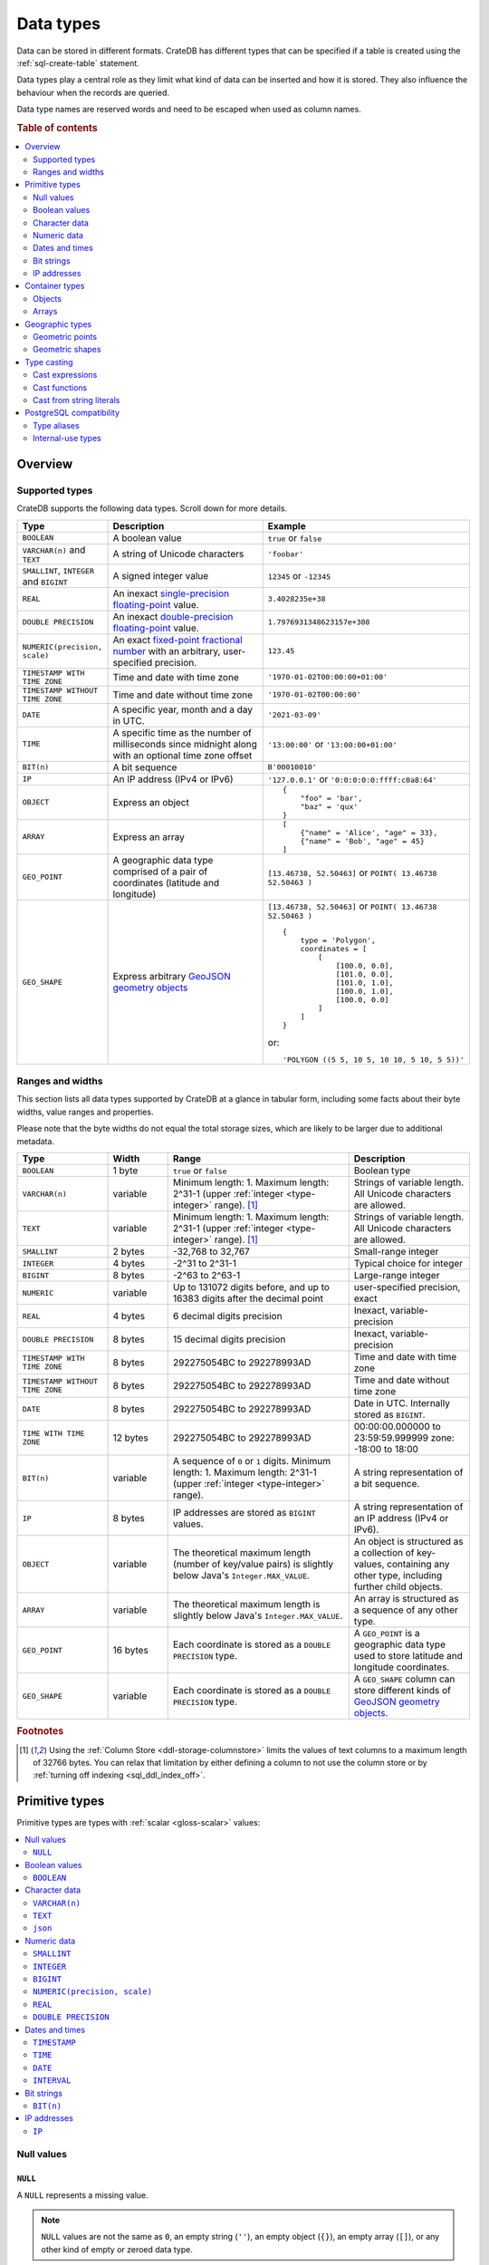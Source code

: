 .. highlight:: psql

.. _data-types:

==========
Data types
==========

Data can be stored in different formats. CrateDB has different types that can
be specified if a table is created using the :ref:`sql-create-table` statement.

Data types play a central role as they limit what kind of data can be inserted
and how it is stored. They also influence the behaviour when the records are
queried.

Data type names are reserved words and need to be escaped when used as column
names.

.. rubric:: Table of contents

.. contents::
   :local:
   :depth: 2


.. _data-types-overview:

Overview
========

.. _data-types-examples:

Supported types
---------------

CrateDB supports the following data types. Scroll down for more details.

.. list-table::
    :header-rows: 1
    :widths: 10 20 20
    :align: left

    * - Type
      - Description
      - Example
    * - ``BOOLEAN``
      - A boolean value
      - ``true`` or ``false``
    * - ``VARCHAR(n)`` and ``TEXT``
      - A string of Unicode characters
      - ``'foobar'``
    * - ``SMALLINT``, ``INTEGER`` and ``BIGINT``
      - A signed integer value
      - ``12345`` or ``-12345``
    * - ``REAL``
      - An inexact `single-precision floating-point`_ value.
      - ``3.4028235e+38``
    * - ``DOUBLE PRECISION``
      - An inexact `double-precision floating-point`_ value.
      - ``1.7976931348623157e+308``
    * - ``NUMERIC(precision, scale)``
      - An exact `fixed-point fractional number`_ with an arbitrary, user-specified precision.
      - ``123.45``
    * - ``TIMESTAMP WITH TIME ZONE``
      - Time and date with time zone
      - ``'1970-01-02T00:00:00+01:00'``
    * - ``TIMESTAMP WITHOUT TIME ZONE``
      - Time and date without time zone
      - ``'1970-01-02T00:00:00'``
    * - ``DATE``
      - A specific year, month and a day in UTC.
      - ``'2021-03-09'``
    * - ``TIME``
      - A specific time as the number of milliseconds since midnight
        along with an optional time zone offset
      - ``'13:00:00'`` or ``'13:00:00+01:00'``
    * - ``BIT(n)``
      - A bit sequence
      - ``B'00010010'``
    * - ``IP``
      - An IP address (IPv4 or IPv6)
      - ``'127.0.0.1'`` or ``'0:0:0:0:0:ffff:c0a8:64'``
    * - ``OBJECT``
      - Express an object
      - ::

            {
                "foo" = 'bar',
                "baz" = 'qux'
            }
    * - ``ARRAY``
      - Express an array
      - ::

            [
                {"name" = 'Alice', "age" = 33},
                {"name" = 'Bob', "age" = 45}
            ]
    * - ``GEO_POINT``
      - A geographic data type comprised of a pair of coordinates (latitude and longitude)
      - ``[13.46738, 52.50463]``  or ``POINT( 13.46738 52.50463 )``
    * - ``GEO_SHAPE``
      - Express arbitrary `GeoJSON geometry objects`_
      - ``[13.46738, 52.50463]``  or ``POINT( 13.46738 52.50463 )``
        ::

            {
                type = 'Polygon',
                coordinates = [
                    [
                        [100.0, 0.0],
                        [101.0, 0.0],
                        [101.0, 1.0],
                        [100.0, 1.0],
                        [100.0, 0.0]
                    ]
                ]
            }

        or::

            'POLYGON ((5 5, 10 5, 10 10, 5 10, 5 5))'


.. _data-types-ranges-widths:

Ranges and widths
-----------------

This section lists all data types supported by CrateDB at a glance in tabular
form, including some facts about their byte widths, value ranges and
properties.

Please note that the byte widths do not equal the total storage sizes, which
are likely to be larger due to additional metadata.

.. list-table::
    :header-rows: 1
    :widths: 15 10 30 20
    :align: left

    * - Type
      - Width
      - Range
      - Description
    * - ``BOOLEAN``
      - 1 byte
      - ``true`` or ``false``
      - Boolean type
    * - ``VARCHAR(n)``
      - variable
      - Minimum length: 1. Maximum length: 2^31-1 (upper :ref:`integer <type-integer>` range). [#f1]_
      - Strings of variable length. All Unicode characters are allowed.
    * - ``TEXT``
      - variable
      - Minimum length: 1. Maximum length: 2^31-1 (upper :ref:`integer <type-integer>` range). [#f1]_
      - Strings of variable length. All Unicode characters are allowed.
    * - ``SMALLINT``
      - 2 bytes
      - -32,768 to 32,767
      - Small-range integer
    * - ``INTEGER``
      - 4 bytes
      - -2^31 to 2^31-1
      - Typical choice for integer
    * - ``BIGINT``
      - 8 bytes
      - -2^63 to 2^63-1
      - Large-range integer
    * - ``NUMERIC``
      - variable
      - Up to 131072 digits before, and
        up to 16383 digits after the decimal point
      - user-specified precision, exact
    * - ``REAL``
      - 4 bytes
      - 6 decimal digits precision
      - Inexact, variable-precision
    * - ``DOUBLE PRECISION``
      - 8 bytes
      - 15 decimal digits precision
      - Inexact, variable-precision
    * - ``TIMESTAMP WITH TIME ZONE``
      - 8 bytes
      - 292275054BC to 292278993AD
      - Time and date with time zone
    * - ``TIMESTAMP WITHOUT TIME ZONE``
      - 8 bytes
      - 292275054BC to 292278993AD
      - Time and date without time zone
    * - ``DATE``
      - 8 bytes
      - 292275054BC to 292278993AD
      - Date in UTC. Internally stored as ``BIGINT``.
    * - ``TIME WITH TIME ZONE``
      - 12 bytes
      - 292275054BC to 292278993AD
      - 00:00:00.000000 to 23:59:59.999999
        zone: -18:00 to 18:00
    * - ``BIT(n)``
      - variable
      - A sequence of ``0`` or ``1`` digits.
        Minimum length: 1. Maximum length: 2^31-1 (upper :ref:`integer <type-integer>` range).
      - A string representation of a bit sequence.
    * - ``IP``
      - 8 bytes
      - IP addresses are stored as ``BIGINT`` values.
      - A string representation of an IP address (IPv4 or IPv6).
    * - ``OBJECT``
      - variable
      - The theoretical maximum length (number of key/value pairs) is slightly below Java's ``Integer.MAX_VALUE``.
      - An object is structured as a collection of key-values, containing any other type,
        including further child objects.
    * - ``ARRAY``
      - variable
      - The theoretical maximum length is slightly below Java's ``Integer.MAX_VALUE``.
      - An array is structured as a sequence of any other type.
    * - ``GEO_POINT``
      - 16 bytes
      - Each coordinate is stored as a ``DOUBLE PRECISION`` type.
      - A ``GEO_POINT`` is a geographic data type used to store latitude and longitude coordinates.
    * - ``GEO_SHAPE``
      - variable
      - Each coordinate is stored as a ``DOUBLE PRECISION`` type.
      - A ``GEO_SHAPE`` column can store different kinds of `GeoJSON geometry objects`_.


.. rubric:: Footnotes

.. [#f1] Using the :ref:`Column Store <ddl-storage-columnstore>` limits the values of text
         columns to a maximum length of 32766 bytes. You can relax that limitation by either
         defining a column to not use the column store or by :ref:`turning off indexing
         <sql_ddl_index_off>`.

.. _data-types-primitive:

Primitive types
===============

Primitive types are types with :ref:`scalar <gloss-scalar>` values:

.. contents::
   :local:
   :depth: 2


.. _data-types-nulls:

Null values
-----------


.. _type-null:

``NULL``
''''''''

A ``NULL`` represents a missing value.

.. NOTE::

    ``NULL`` values are not the same as ``0``, an empty string (``''``), an
    empty object (``{}``), an empty array (``[]``), or any other kind of empty
    or zeroed data type.


You can use ``NULL`` values when inserting records to indicate the absence of a
data point when the value for a specific column is not known.

Similarly, CrateDB will produce ``NULL`` values when, for example, data is
missing from an :ref:`outer left-join <join-types-outer>` operation. This
happens when a row from one relation has no corresponding row in the joined
relation.

If you insert a record without specifying the value for a particular column,
CrateDB will insert a ``NULL`` value for that column.

For example::

    cr> CREATE TABLE users (
    ...     first_name TEXT,
    ...     surname TEXT
    ... );
    CREATE OK, 1 row affected (... sec)

Insert a record without specifying ``surname``::

    cr> INSERT INTO users (
    ...     first_name
    ... ) VALUES (
    ...     'Alice'
    ... );
    INSERT OK, 1 row affected (... sec)

.. HIDE:

    cr> REFRESH TABLE users;
    REFRESH OK, 1 row affected (... sec)

The resulting row will have a ``NULL`` value for ``surname``::

    cr> SELECT
    ...     first_name,
    ...     surname
    ... FROM users
    ... WHERE first_name = 'Alice';
    +------------+---------+
    | first_name | surname |
    +------------+---------+
    | Alice      | NULL    |
    +------------+---------+
    SELECT 1 row in set (... sec)

.. HIDE:

    cr> DROP TABLE users;
    DROP OK, 1 row affected (... sec)

You can prevent ``NULL`` values being inserted altogether with a :ref:`NOT NULL
constraint <not_null_constraint>`, like so::

    cr> CREATE TABLE users_with_surnames (
    ...     first_name TEXT,
    ...     surname TEXT NOT NULL
    ... );
    CREATE OK, 1 row affected (... sec)

Now, when you try to insert a user without a surname, it will produce an
error::

    cr> INSERT INTO users_with_surnames (
    ...     first_name
    ... ) VALUES (
    ...     'Alice'
    ... );
    SQLParseException["surname" must not be null]

.. HIDE:

    cr> DROP TABLE users_with_surnames;
    DROP OK, 1 row affected (... sec)


.. _data-types-boolean-values:

Boolean values
--------------

.. _type-boolean:

``BOOLEAN``
'''''''''''

A basic boolean type accepting ``true`` and ``false`` as values.

Example::

    cr> CREATE TABLE my_table (
    ...     first_column BOOLEAN
    ... );
    CREATE OK, 1 row affected (... sec)

::

    cr> INSERT INTO my_table (
    ...     first_column
    ... ) VALUES (
    ...     true
    ... );
    INSERT OK, 1 row affected (... sec)

.. HIDE:

    cr> REFRESH TABLE my_table;
    REFRESH OK, 1 row affected (... sec)

::

    cr> SELECT * FROM my_table;
    +--------------+
    | first_column |
    +--------------+
    | TRUE         |
    +--------------+
    SELECT 1 row in set (... sec)

.. HIDE:

    cr> DROP TABLE my_table;
    DROP OK, 1 row affected (... sec)


.. _data-types-character-data:

Character data
--------------

Character types are general purpose strings of character data.

CrateDB supports the following character types:

.. contents::
   :local:
   :depth: 1

.. NOTE::

    Only character data types without specified length can be :ref:`analyzed
    for full text search <sql_ddl_index_fulltext>`.

    By default, the :ref:`plain <plain-analyzer>` analyzer is used.


.. _type-varchar:
.. _data-type-varchar:

``VARCHAR(n)``
''''''''''''''

The ``VARCHAR(n)`` (or ``CHARACTER VARYING(n)``) type represents variable
length strings. All Unicode characters are allowed.

The optional length specification ``n`` is a positive :ref:`integer
<type-numeric>` that defines the maximum length, in characters, of the
values that have to be stored or cast. The minimum length is ``1``. The maximum
length is defined by the upper :ref:`integer <type-integer>` range.

An attempt to store a string literal that exceeds the specified length
of the character data type results in an error.

::

    cr> CREATE TABLE users (
    ...     id VARCHAR,
    ...     name VARCHAR(3)
    ... );
    CREATE OK, 1 row affected (... sec)

::

    cr> INSERT INTO users (
    ...     id,
    ...     name
    ... ) VALUES (
    ...     '1',
    ...     'Alice Smith'
    ... );
    SQLParseException['Alice Smith' is too long for the text type of length: 3]

If the excess characters are all spaces, the string literal will be truncated
to the specified length.

::

    cr> INSERT INTO users (
    ...     id,
    ...     name
    ... ) VALUES (
    ...     '1',
    ...     'Bob     '
    ... );
    INSERT OK, 1 row affected (... sec)

.. HIDE:

    cr> REFRESH TABLE users;
    REFRESH OK, 1 row affected (... sec)

::

    cr> SELECT
    ...    id,
    ...    name,
    ...    char_length(name) AS name_length
    ... FROM users;
    +----+------+-------------+
    | id | name | name_length |
    +----+------+-------------+
    | 1  | Bob  |           3 |
    +----+------+-------------+
    SELECT 1 row in set (... sec)

If a value is explicitly cast to ``VARCHAR(n)``, then an over-length value
will be truncated to ``n`` characters without raising an error.

::

    cr> SELECT 'Alice Smith'::VARCHAR(5) AS name;
    +-------+
    | name  |
    +-------+
    | Alice |
    +-------+
    SELECT 1 row in set (... sec)

``CHARACTER VARYING`` and ``VARCHAR`` without the length specifier are
aliases for the :ref:`text <type-text>` data type,
see also :ref:`type aliases <data-types-postgres-aliases>`.

.. HIDE:

    cr> DROP TABLE users;
    DROP OK, 1 row affected (... sec)


.. _type-text:

``TEXT``
''''''''

A text-based basic type containing one or more characters. All Unicode
characters are allowed.

Create table::

    cr> CREATE TABLE users (
    ...     name TEXT
    ... );
    CREATE OK, 1 row affected (... sec)

Insert data::

    cr> INSERT INTO users (
    ...     name
    ... ) VALUES (
    ...     '🌻 Alice 🌻'
    ... );
    INSERT OK, 1 row affected (... sec)

.. HIDE:

    cr> REFRESH TABLE users;
    REFRESH OK, 1 row affected (... sec)

Query data::

    cr> SELECT * FROM users;
    +-------------+
    | name        |
    +-------------+
    | 🌻 Alice 🌻 |
    +-------------+
    SELECT 1 row in set (... sec)

.. HIDE:

    cr> DROP TABLE users;
    DROP OK, 1 row affected (... sec)

.. NOTE::

   The maximum indexed string length is restricted to 32766 bytes when encoded
   with UTF-8 unless the string is analyzed using full text or indexing and the
   usage of the :ref:`ddl-storage-columnstore` is disabled.

   There is no difference in storage costs among all character data types.


.. _data-type-json:

``json``
''''''''

A type representing a JSON string.

This type only exists for compatibility and interoperability with PostgreSQL. It cannot to be
used in data definition statements and it is not possible to use it to store data.
To store JSON data use the existing :ref:`OBJECT <data-types-objects>` type. It is a more powerful
alternative that offers more flexibility but delivers the same benefits.

The primary use of the JSON type is in :ref:`type casting <data-types-casting>` for
interoperability with PostgreSQL clients which may use the ``JSON`` type.
The following type casts are example of supported usage of the ``JSON`` data type:

Casting from ``STRING`` to ``JSON``::

    cr> SELECT '{"x": 10}'::json;
    +-------------+
    | '{"x": 10}' |
    +-------------+
    | {"x": 10}   |
    +-------------+
    SELECT 1 row in set (... sec)

Casting from ``JSON`` to ``OBJECT``::

    cr> SELECT ('{"x": 10}'::json)::object;
    +-----------+
    | {"x"=10}  |
    +-----------+
    | {"x": 10} |
    +-----------+
    SELECT 1 row in set (... sec)


Casting from ``OBJECT`` to ``JSON``::

    cr> SELECT {x=10}::json;
    +------------+
    | '{"x":10}' |
    +------------+
    | {"x":10}   |
    +------------+
    SELECT 1 row in set (... sec)


.. _data-types-numeric:

Numeric data
------------

CrateDB supports the following numeric types:

.. contents::
   :local:
   :depth: 1


.. _data-types-floating-point:

.. NOTE::

    The :ref:`REAL <type-real>` and :ref:`DOUBLE PRECISION
    <type-double-precision>` data types are inexact, variable-precision
    floating-point types, meaning that these types are stored as an
    approximation.

    Accordingly, storage, calculation, and retrieval of the value will not
    always result in an exact representation of the actual floating-point
    value. For instance, the result of applying :ref:`SUM <aggregation-sum>`
    or :ref:`AVG <aggregation-avg>` aggregate functions may slightly vary
    between query executions or comparing floating-point values for equality
    might not always match.

    CrateDB conforms to the `IEEE 754`_ standard concerning special values for
    floating-point data types, meaning that ``NaN``, ``Infinity``,
    ``-Infinity`` (negative infinity), and ``-0`` (signed zero) are all
    supported::

        cr> SELECT
        ...     0.0 / 0.0 AS a,
        ...     1.0 / 0.0 AS B,
        ...     1.0 / -0.0 AS c;
        +-----+----------+-----------+
        | a   | b        | c         |
        +-----+----------+-----------+
        | NaN | Infinity | -Infinity |
        +-----+----------+-----------+
        SELECT 1 row in set (... sec)

    These special numeric values can also be inserted into a column of type
    ``REAL`` or ``DOUBLE PRECISION`` using a :ref:`TEXT <type-text>` literal.

    For instance::

        cr> CREATE TABLE my_table (
        ...     column_1 INTEGER,
        ...     column_2 BIGINT,
        ...     column_3 SMALLINT,
        ...     column_4 DOUBLE PRECISION,
        ...     column_5 REAL,
        ...     column_6 CHAR
        ... );
        CREATE OK, 1 row affected (... sec)

    ::

        cr> INSERT INTO my_table (
        ...     column_4,
        ...     column_5
        ... ) VALUES (
        ...     'NaN',
        ...     'Infinity'
        ... );
        INSERT OK, 1 row affected (... sec)

    .. HIDE:

        cr> REFRESH TABLE my_table;
        REFRESH OK, 1 row affected (... sec)

    ::

        cr> SELECT
        ...     column_4,
        ...     column_5
        ... FROM my_table;
        +----------+----------+
        | column_4 | column_5 |
        +----------+----------+
        | NaN      | Infinity |
        +----------+----------+
        SELECT 1 row in set (... sec)

    .. HIDE:

        cr> DROP TABLE my_table;
        DROP OK, 1 row affected (... sec)


.. _type-smallint:

``SMALLINT``
''''''''''''

A small integer.

Limited to two bytes, with a range from -32,768 to 32,767.

Example::

    cr> CREATE TABLE my_table (
    ...     number SMALLINT
    ... );
    CREATE OK, 1 row affected (... sec)

::

    cr> INSERT INTO my_table (
    ...     number
    ... ) VALUES (
    ...     32767
    ... );
    INSERT OK, 1 row affected (... sec)

.. HIDE:

    cr> REFRESH TABLE my_table;
    REFRESH OK, 1 row affected (... sec)

::

    cr> SELECT number FROM my_table;
    +--------+
    | number |
    +--------+
    | 32767  |
    +--------+
    SELECT 1 row in set (... sec)

.. HIDE:

    cr> DROP TABLE my_table;
    DROP OK, 1 row affected (... sec)


.. _type-integer:

``INTEGER``
'''''''''''

An integer.

Limited to four bytes, with a range from -2^31 to 2^31-1.

Example::

    cr> CREATE TABLE my_table (
    ...     number INTEGER
    ... );
    CREATE OK, 1 row affected (... sec)

::

    cr> INSERT INTO my_table (
    ...     number
    ... ) VALUES (
    ...     2147483647
    ... );
    INSERT OK, 1 row affected (... sec)

.. HIDE:

    cr> REFRESH TABLE my_table;
    REFRESH OK, 1 row affected (... sec)

::

    cr> SELECT number FROM my_table;
    +------------+
    | number     |
    +------------+
    | 2147483647 |
    +------------+
    SELECT 1 row in set (... sec)

.. HIDE:

    cr> DROP TABLE my_table;
    DROP OK, 1 row affected (... sec)


.. _type-bigint:

``BIGINT``
''''''''''

A large integer.

Limited to eight bytes, with a range from -2^63 to 2^63-1.

Example:

::

    cr> CREATE TABLE my_table (
    ...     number BIGINT
    ... );
    CREATE OK, 1 row affected (... sec)

::

    cr> INSERT INTO my_table (
    ...     number
    ... ) VALUES (
    ...     9223372036854775807
    ... );
    INSERT OK, 1 row affected (... sec)

.. HIDE:

    cr> REFRESH TABLE my_table;
    REFRESH OK, 1 row affected (... sec)

::

    cr> SELECT number FROM my_table;
    +---------------------+
    | number              |
    +---------------------+
    | 9223372036854775807 |
    +---------------------+
    SELECT 1 row in set (... sec)

.. HIDE:

    cr> DROP TABLE my_table;
    DROP OK, 1 row affected (... sec)


.. _type-numeric:

``NUMERIC(precision, scale)``
'''''''''''''''''''''''''''''

An exact `fixed-point fractional number`_ with an arbitrary, user-specified
precision.

Variable size, with up to 131072 digits before the decimal point and up to
16383 digits after the decimal point.

For example, using a :ref:`cast from a string literal
<data-types-casting-str>`::

    cr> SELECT NUMERIC(5, 2) '123.45' AS number;
    +--------+
    | number |
    +--------+
    | 123.45 |
    +--------+
    SELECT 1 row in set (... sec)

.. NOTE::

    The ``NUMERIC`` type is only supported as a type literal (i.e., for use in
    SQL :ref:`expressions <gloss-expression>`, like a :ref:`type cast
    <data-types-casting-exp>`, as above).

    You cannot create table columns of type ``NUMERIC``.

This type is usually used when it is important to preserve exact precision
or handle values that exceed the range of the numeric types of the fixed
length. The aggregations and arithmetic operations on numeric values are
much slower compared to operations on the integer or floating-point types.

The ``NUMERIC`` type can be configured with the ``precision`` and
``scale``. The ``precision`` value of a numeric is the total count of
significant digits in the unscaled numeric value. The ``scale`` value of a
numeric is the count of decimal digits in the fractional part, to the right of
the decimal point. For example, the number 123.45 has a precision of ``5`` and
a scale of ``2``. Integers have a scale of zero.

To declare the ``NUMERIC`` type with the precision and scale, use the syntax::

    NUMERIC(precision, scale)

Alternatively, only the precision can be specified, the scale will be zero
or positive integer in this case::

    NUMERIC(precision)

Without configuring the precision and scale the ``NUMERIC`` type value will be
represented by an unscaled value of the unlimited precision::

    NUMERIC

The ``NUMERIC`` type is internally backed by the Java ``BigDecimal`` class. For
more detailed information about its behaviour, see `BigDecimal documentation`_.


.. _type-real:

``REAL``
''''''''

An inexact `single-precision floating-point`_ value.

Limited to four bytes, six decimal digits precision.

Example:

::

    cr> CREATE TABLE my_table (
    ...     number REAL
    ... );
    CREATE OK, 1 row affected (... sec)

::

    cr> INSERT INTO my_table (
    ...     number
    ... ) VALUES (
    ...     3.4028235e+38
    ... );
    INSERT OK, 1 row affected (... sec)

.. TIP::

    ``3.4028235+38`` represents the value 3.4028235 × 10\ :sup:`38`

.. HIDE:

    cr> REFRESH TABLE my_table;
    REFRESH OK, 1 row affected (... sec)

::

    cr> SELECT number FROM my_table;
    +---------------+
    | number        |
    +---------------+
    | 3.4028235e+38 |
    +---------------+
    SELECT 1 row in set (... sec)

.. HIDE:

    cr> DELETE FROM my_table;
    DELETE OK, 1 row affected  (... sec)

    cr> REFRESH TABLE my_table;
    REFRESH OK, 1 row affected  (... sec)

You can insert values which exceed the maximum precision, like so::

    cr> INSERT INTO my_table (
    ...     number
    ... ) VALUES (
    ...     3.4028234664e+38
    ... );
    INSERT OK, 1 row affected (... sec)

.. HIDE:

    cr> REFRESH TABLE my_table;
    REFRESH OK, 1 row affected (... sec)

However, the recorded value will be an approximation of the original (i.e., the
additional precision is lost)::

    cr> SELECT number FROM my_table;
    +---------------+
    | number        |
    +---------------+
    | 3.4028235e+38 |
    +---------------+
    SELECT 1 row in set (... sec)

.. HIDE:

    cr> DROP TABLE my_table;
    DROP OK, 1 row affected (... sec)

.. SEEALSO::

    :ref:`CrateDB floating-point values <data-types-floating-point>`


.. _type-double-precision:

``DOUBLE PRECISION``
''''''''''''''''''''

An inexact number with variable precision supporting `double-precision
floating-point`_ values.

Limited to eight bytes, with 15 decimal digits precision.

Example:

::

    cr> CREATE TABLE my_table (
    ...     number DOUBLE PRECISION
    ... );
    CREATE OK, 1 row affected (... sec)

::

    cr> INSERT INTO my_table (
    ...     number
    ... ) VALUES (
    ...     1.7976931348623157e+308
    ... );
    INSERT OK, 1 row affected (... sec)

.. TIP::

    ``1.7976931348623157e+308`` represents the value 1.7976931348623157 × 10\
    :sup:`308`

.. HIDE:

    cr> REFRESH TABLE my_table;
    REFRESH OK, 1 row affected (... sec)

::

    cr> SELECT number FROM my_table;
    +-------------------------+
    | number                  |
    +-------------------------+
    | 1.7976931348623157e+308 |
    +-------------------------+
    SELECT 1 row in set (... sec)

.. HIDE:

    cr> DELETE FROM my_table;
    DELETE OK, 1 row affected  (... sec)

    cr> REFRESH TABLE my_table;
    REFRESH OK, 1 row affected (... sec)

You can insert values which exceed the maximum precision, like so::

    cr> INSERT INTO my_table (
    ...     number
    ... ) VALUES (
    ...     1.79769313486231572014e+308
    ... );
    INSERT OK, 1 row affected (... sec)

.. HIDE:

    cr> REFRESH TABLE my_table;
    REFRESH OK, 1 row affected (... sec)

However, the recorded value will be an approximation of the original (i.e., the
additional precision is lost)::

    cr> SELECT number FROM my_table;
    +-------------------------+
    | number                  |
    +-------------------------+
    | 1.7976931348623157e+308 |
    +-------------------------+
    SELECT 1 row in set (... sec)

.. HIDE:

    cr> DROP TABLE my_table;
    DROP OK, 1 row affected (... sec)

.. SEEALSO::

    :ref:`CrateDB floating-point values <data-types-floating-point>`


.. _data-types-dates-times:

Dates and times
---------------

CrateDB supports the following types for dates and times:

.. contents::
   :local:
   :depth: 2

With a few exceptions (noted below), the ``+`` and ``-`` :ref:`operators
<gloss-operator>` can be used to create :ref:`arithmetic expressions
<arithmetic>` with temporal operands:

+---------------+----------------+---------------+
| Operand       | Operator       | Operand       |
+===============+================+===============+
| ``TIMESTAMP`` |          ``-`` | ``TIMESTAMP`` |
+---------------+----------------+---------------+
|  ``INTERVAL`` |          ``+`` | ``TIMESTAMP`` |
+---------------+----------------+---------------+
| ``TIMESTAMP`` | ``+`` or ``-`` |  ``INTERVAL`` |
+---------------+----------------+---------------+
|  ``INTERVAL`` | ``+`` or ``-`` |  ``INTERVAL`` |
+---------------+----------------+---------------+

.. NOTE::

    If an object column is :ref:`dynamically created
    <type-object-columns-dynamic>`, the type detection will not recognize date
    and time types, meaning that date and time type columns must always be
    declared beforehand.


.. _type-timestamp:

``TIMESTAMP``
'''''''''''''

A timestamp expresses a specific date and time as the number of milliseconds
since the `Unix epoch`_ (i.e., ``1970-01-01T00:00:00Z``).

Timestamps can be expressed as string literals (e.g.,
``'1970-01-02T00:00:00'``) with the following syntax:

.. code-block:: text

    date-element [time-separator [time-element [offset]]]

    date-element:   yyyy-MM-dd
    time-separator: 'T' | ' '
    time-element:   HH:mm:ss [fraction]
    fraction:       '.' digit+
    offset:         {+ | -} HH [:mm] | 'Z'

.. SEEALSO::

    For more information about date and time formatting, see `Java 15\:
    Patterns for Formatting and Parsing`_.

    Time zone syntax as defined by `ISO 8601 time zone designators`_.

Internally, CrateDB stores timestamps as :ref:`BIGINT <type-bigint>`
values, which are limited to eight bytes.

If you cast a :ref:`BIGINT <type-bigint>` to a ``TIMEZONE``, the integer value
will be interpreted as the number of milliseconds since the Unix epoch.

Using the :ref:`date_format() <scalar-date_format>` function, for readability::

    cr> SELECT
    ...     date_format(0::TIMESTAMP) AS ts_0,
    ...     date_format(1000::TIMESTAMP) AS ts_1;
    +-----------------------------+-----------------------------+
    | ts_0                        | ts_1                        |
    +-----------------------------+-----------------------------+
    | 1970-01-01T00:00:00.000000Z | 1970-01-01T00:00:01.000000Z |
    +-----------------------------+-----------------------------+
    SELECT 1 row in set (... sec)

If you cast a :ref:`REAL <type-real>` or a :ref:`DOUBLE PRECISION
<type-double-precision>` to a ``TIMESTAMP``, the numeric value will be
interpreted as the number of seconds since the Unix epoch, with fractional
values approximated to the nearest millisecond::

    cr> SELECT
    ...     date_format(0::TIMESTAMP) AS ts_0,
    ...     date_format(1.5::TIMESTAMP) AS ts_1;
    +-----------------------------+-----------------------------+
    | ts_0                        | ts_1                        |
    +-----------------------------+-----------------------------+
    | 1970-01-01T00:00:00.000000Z | 1970-01-01T00:00:01.500000Z |
    +-----------------------------+-----------------------------+
    SELECT 1 row in set (... sec)

If you cast a literal to a ``TIMESTAMP``, years outside the range 0000 to 9999
must be prefixed by the plus or minus symbol. See also `Year.parse Javadoc`_::

    cr> SELECT '+292278993-12-31T23:59:59.999Z'::TIMESTAMP as tmstp;
    +---------------------+
    |               tmstp |
    +---------------------+
    | 9223372017129599999 |
    +---------------------+
    SELECT 1 row in set (... sec)

.. CAUTION::

    Due to internal date parsing, the full ``BIGINT`` range is not supported
    for timestamp values. The valid range of dates is from ``292275054BC`` to
    ``292278993AD``.

    When inserting timestamps smaller than ``-999999999999999`` (equal to
    ``-29719-04-05T22:13:20.001Z``) or bigger than ``999999999999999`` (equal
    to ``33658-09-27T01:46:39.999Z``) rounding issues may occur.

A ``TIMESTAMP`` can be further defined as:

.. contents::
   :local:
   :depth: 1


.. _type-timestamp-with-tz:

``WITH TIME ZONE``
..................

If you define a timestamp as ``TIMESTAMP WITH TIME ZONE``, CrateDB will convert
string literals to `Coordinated Universal Time`_ (UTC) using the ``offset``
value (e.g., ``+01:00`` for plus one hour or ``Z`` for UTC).

Example::

    cr> CREATE TABLE my_table (
    ...     ts_tz_1 TIMESTAMP WITH TIME ZONE,
    ...     ts_tz_2 TIMESTAMP WITH TIME ZONE
    ... );
    CREATE OK, 1 row affected (... sec)

::

    cr> INSERT INTO my_table (
    ...     ts_tz_1,
    ...     ts_tz_2
    ... ) VALUES (
    ...     '1970-01-02T00:00:00',
    ...     '1970-01-02T00:00:00+01:00'
    ... );
    INSERT OK, 1 row affected (... sec)

.. HIDE:

    cr> REFRESH TABLE my_table;
    REFRESH OK, 1 row affected (... sec)

::

    cr> SELECT
    ...     ts_tz_1,
    ...     ts_tz_2
    ... FROM my_table;
    +----------+----------+
    |  ts_tz_1 |  ts_tz_2 |
    +----------+----------+
    | 86400000 | 82800000 |
    +----------+----------+
    SELECT 1 row in set (... sec)

You can use :ref:`date_format() <scalar-date_format>` to make the output
easier to read::

    cr> SELECT
    ...     date_format('%Y-%m-%dT%H:%i', ts_tz_1) AS ts_tz_1,
    ...     date_format('%Y-%m-%dT%H:%i', ts_tz_2) AS ts_tz_2
    ... FROM my_table;
    +------------------+------------------+
    | ts_tz_1          | ts_tz_2          |
    +------------------+------------------+
    | 1970-01-02T00:00 | 1970-01-01T23:00 |
    +------------------+------------------+
    SELECT 1 row in set (... sec)

Notice that ``ts_tz_2`` is smaller than ``ts_tz_1`` by one hour. CrateDB used
the ``+01:00`` offset (i.e., *ahead of UTC by one hour*) to convert the second
timestamp into UTC prior to insertion. Contrast this with the behavior of
:ref:`WITHOUT TIME ZONE <type-timestamp-without-tz>`.

.. HIDE:

    cr> DROP TABLE my_table;
    DROP OK, 1 row affected  (... sec)

.. NOTE::

    ``TIMESTAMPTZ`` is an alias for ``TIMESTAMP WITH TIME ZONE``.

.. CAUTION::

    In the absence of an explicit :ref:`WITH TIME ZONE
    <type-timestamp-with-tz>` or :ref:`WITHOUT TIME ZONE
    <type-timestamp-without-tz>`, CrateDB will interpret ``TIMEZONE`` as an
    alias for ``TIMESTAMP WITH TIME ZONE``.

    This behaviour does not comply with standard SQL and is incompatible with
    PostgreSQL. CrateDB 4.0 :ref:`deprecated this alias <v4.0.0-deprecations>`
    and behavior may change in a future version of CrateDB (see `tracking issue
    #11491`_). To avoid issues, we recommend that you always specify ``WITH
    TIME ZONE`` or ``WITHOUT TIME ZONE``.


.. _type-timestamp-without-tz:

``WITHOUT TIME ZONE``
.....................

If you define a timestamp as ``TIMESTAMP WITHOUT TIME ZONE``, CrateDB will
convert string literals to `Coordinated Universal Time`_ (UTC) without using
the ``offset`` value (i.e., any time zone information present is stripped prior
to insertion).

Example::

    cr> CREATE TABLE my_table (
    ...     ts_1 TIMESTAMP WITHOUT TIME ZONE,
    ...     ts_2 TIMESTAMP WITHOUT TIME ZONE
    ... );
    CREATE OK, 1 row affected (... sec)

::

    cr> INSERT INTO my_table (
    ...     ts_1,
    ...     ts_2
    ... ) VALUES (
    ...     '1970-01-02T00:00:00',
    ...     '1970-01-02T00:00:00+01:00'
    ... );
    INSERT OK, 1 row affected (... sec)

.. HIDE:

    cr> REFRESH TABLE my_table;
    REFRESH OK, 1 row affected (... sec)

Using the :ref:`date_format() <scalar-date_format>` function, for readability::

    cr> SELECT
    ...     date_format('%Y-%m-%dT%H:%i', ts_1) AS ts_1,
    ...     date_format('%Y-%m-%dT%H:%i', ts_2) AS ts_2
    ... FROM my_table;
    +------------------+------------------+
    | ts_1             | ts_2             |
    +------------------+------------------+
    | 1970-01-02T00:00 | 1970-01-02T00:00 |
    +------------------+------------------+
    SELECT 1 row in set (... sec)

Notice that ``ts_1`` and ``ts_2`` are identical. CrateDB ignored the ``+01:00``
offset (i.e., *ahead of UTC by one hour*) when processing the second string
literal. Contrast this with the behavior of :ref:`WITH TIME ZONE
<type-timestamp-with-tz>`.

.. HIDE:

    cr> DROP TABLE my_table;
    DROP OK, 1 row affected (... sec)

.. CAUTION::

    In the absence of an explicit :ref:`WITH TIME ZONE
    <type-timestamp-with-tz>` or :ref:`WITHOUT TIME ZONE
    <type-timestamp-without-tz>`, CrateDB will interpret ``TIMEZONE`` as an
    alias for ``TIMESTAMP WITH TIME ZONE``.

    This behaviour does not comply with standard SQL and is incompatible with
    PostgreSQL. CrateDB 4.0 :ref:`deprecated this alias <v4.0.0-deprecations>`
    and behavior may change in a future version of CrateDB (see `tracking issue
    #11491`_). To avoid issues, we recommend that you always specify ``WITH
    TIME ZONE`` or ``WITHOUT TIME ZONE``.


.. _type-timestamp-at-tz:

``AT TIME ZONE``
................

You can use the ``AT TIME ZONE`` clause to modify a timestamp in two different
ways. It converts a timestamp without time zone to a timestamp with time zone
and vice versa.

.. contents::
   :local:
   :depth: 1

.. NOTE::

    The ``AT TIME ZONE`` type is only supported as a type literal (i.e., for
    use in SQL :ref:`expressions <gloss-expression>`, like a :ref:`type cast
    <data-types-casting-exp>`, as below).

    You cannot create table columns of type ``AT TIME ZONE``.


.. _type-timestamp-tz-at-tz-convert:

Convert a timestamp time zone
`````````````````````````````

If you use ``AT TIME ZONE tz`` with a ``TIMESTAMP WITH TIME ZONE``, CrateDB
will convert the timestamp to time zone ``tz`` and cast the return value as a
:ref:`TIMESTAMP WITHOUT TIME ZONE <type-timestamp-without-tz>` (which discards
the time zone information). This process effectively allows you to correct
the offset used to calculate UTC.

Example::

    cr> CREATE TABLE my_table (
    ...     ts_tz TIMESTAMP WITH TIME ZONE
    ... );
    CREATE OK, 1 row affected (... sec)

::

    cr> INSERT INTO my_table (
    ...     ts_tz
    ... ) VALUES (
    ...     '1970-01-02T00:00:00'
    ... );
    INSERT OK, 1 row affected (... sec)

.. HIDE:

    cr> REFRESH TABLE my_table;
    REFRESH OK, 1 row affected (... sec)

Using the :ref:`date_format() <scalar-date_format>` function, for readability::

    cr> SELECT date_format(
    ...     '%Y-%m-%dT%H:%i', ts_tz AT TIME ZONE '+01:00'
    ... ) AS ts
    ... FROM my_table;
    +------------------+
    | ts               |
    +------------------+
    | 1970-01-02T01:00 |
    +------------------+
    SELECT 1 row in set (... sec)

.. TIP::

    The ``AT TIME ZONE`` clause does the same as the :ref:`timezone()
    <scalar-timezone>` function::

        cr> SELECT
        ...     date_format('%Y-%m-%dT%H:%i', ts_tz AT TIME ZONE '+01:00') AS ts_1,
        ...     date_format('%Y-%m-%dT%H:%i', timezone('+01:00', ts_tz)) AS ts_2
        ... FROM my_table;
        +------------------+------------------+
        | ts_1             | ts_2             |
        +------------------+------------------+
        | 1970-01-02T01:00 | 1970-01-02T01:00 |
        +------------------+------------------+
        SELECT 1 row in set (... sec)

.. HIDE:

    cr> DROP TABLE my_table;
    DROP OK, 1 row affected (... sec)


.. _type-timestamp-at-tz-add:

Add a timestamp time zone
`````````````````````````

If you use ``AT TIME ZONE`` with a :ref:`TIMESTAMP WITHOUT TIME ZONE
<type-timestamp-with-tz>`, CrateDB will add the missing time zone information,
recalculate the timestamp in UTC, and cast the return value as a
:ref:`TIMESTAMP WITH TIME ZONE <type-timestamp-without-tz>`.

Example::

    cr> CREATE TABLE my_table (
    ...     ts TIMESTAMP WITHOUT TIME ZONE
    ... );
    CREATE OK, 1 row affected (... sec)

::

    cr> INSERT INTO my_table (
    ...     ts
    ... ) VALUES (
    ...     '1970-01-02T00:00:00'
    ... );
    INSERT OK, 1 row affected (... sec)

.. HIDE:

    cr> REFRESH TABLE my_table;
    REFRESH OK, 1 row affected (... sec)

Using the :ref:`date_format() <scalar-date_format>` function, for readability::

    cr> SELECT date_format(
    ...     '%Y-%m-%dT%H:%i', ts AT TIME ZONE '+01:00'
    ... ) AS ts_tz
    ... FROM my_table;
    +------------------+
    | ts_tz            |
    +------------------+
    | 1970-01-01T23:00 |
    +------------------+
    SELECT 1 row in set (... sec)

.. TIP::

    The ``AT TIME ZONE`` clause does the same as the :ref:`timezone()
    <scalar-timezone>` function::

        cr> SELECT date_format(
        ...     '%Y-%m-%dT%H:%i', timezone('+01:00', ts)
        ... ) AS ts_tz
        ... FROM my_table;
        +------------------+
        | ts_tz            |
        +------------------+
        | 1970-01-01T23:00 |
        +------------------+
        SELECT 1 row in set (... sec)

.. HIDE:

    cr> DROP TABLE my_table;
    DROP OK, 1 row affected (... sec)


.. _type-time:

``TIME``
''''''''

A ``TIME`` expresses a specific time as the number of milliseconds
since midnight along with a time zone offset.

Limited to 12 bytes, with a time range from ``00:00:00.000000`` to
``23:59:59.999999`` and a time zone range from ``-18:00`` to ``18:00``.

.. CAUTION::

    CrateDB does not support ``TIME`` by itself or ``TIME WITHOUT TIME ZONE``.
    You must always specify ``TIME WITH TIME ZONE`` or its alias ``TIMETZ``.

    This behaviour does not comply with standard SQL and is incompatible with
    PostgreSQL. This behavior may change in a future version of CrateDB (see
    `tracking issue #11491`_).

.. NOTE::

    The ``TIME`` type is only supported as a type literal (i.e., for use in
    SQL :ref:`expressions <gloss-expression>`, like a :ref:`type cast
    <data-types-casting-exp>`, as below).

    You cannot create table columns of type ``TIME``.

Times can be expressed as string literals (e.g., ``'13:00:00'``) with the
following syntax:

.. code-block:: text

    time-element [offset]

    time-element: time-only [fraction]
    time-only:    HH[[:][mm[:]ss]]
    fraction:     '.' digit+
    offset:       {+ | -} time-only | geo-region
    geo-region:   As defined by ISO 8601.

Above, ``fraction`` accepts up to six digits, with a precision in microseconds.

.. SEEALSO::

    For more information about time formatting, see `Java 15\: Patterns for
    Formatting and Parsing`_.

    Time zone syntax as defined by `ISO 8601 time zone designators`_.

For example::

    cr> SELECT '13:00:00'::TIMETZ AS t_tz;
    +------------------+
    | t_tz             |
    +------------------+
    | [46800000000, 0] |
    +------------------+
    SELECT 1 row in set (... sec)

The value of first element is the number of milliseconds since midnight. The
value of the second element is the number of seconds corresponding to the time
zone offset (zero in this instance, as no time zone was specified).

For example, with a ``+01:00`` time zone::

    cr> SELECT '13:00:00+01:00'::TIMETZ AS t_tz;
    +---------------------+
    | t_tz                |
    +---------------------+
    | [46800000000, 3600] |
    +---------------------+
    SELECT 1 row in set (... sec)

The time zone offset is calculated as 3600 seconds, which is equivalent to an
hour.

Negative time zone offsets will return negative seconds::

    cr> SELECT '13:00:00-01:00'::TIMETZ AS t_tz;
    +----------------------+
    | t_tz                 |
    +----------------------+
    | [46800000000, -3600] |
    +----------------------+
    SELECT 1 row in set (... sec)

Here's an example that uses fractional seconds::

    cr> SELECT '13:59:59.999999'::TIMETZ as t_tz;
    +------------------+
    | t_tz             |
    +------------------+
    | [50399999999, 0] |
    +------------------+
    SELECT 1 row in set (... sec)

.. CAUTION::

    The current implementation of the ``TIME`` type has the following
    limitations:

    .. rst-class:: open

    - ``TIME`` types cannot be :ref:`cast <data-types-casting-exp>` to any
      other types (including :ref:`TEXT <type-text>`)

    - ``TIME`` types cannot be used in :ref:`arithmetic expressions
      <arithmetic>` (e.g., with ``TIME``, ``DATE``, and
      ``INTERVAL`` types)

    - ``TIME`` types cannot be used with time and date scalar functions (e.g.,
      :ref:`date_format() <scalar-date_format>` and :ref:`extract()
      <scalar-extract>`)

    This behaviour does not comply with standard SQL and is incompatible with
    PostgreSQL. This behavior may change in a future version of CrateDB (see
    `tracking issue #11528`_).


.. _type-date:

``DATE``
''''''''

A ``DATE`` expresses a specific year, month and a day in `UTC`_.

Internally, CrateDB stores dates as :ref:`BIGINT <type-bigint>` values, which
are limited to eight bytes.

If you cast a :ref:`BIGINT <type-bigint>` to a ``DATE``, the integer value will
be interpreted as the number of milliseconds since the Unix epoch. If you cast
a :ref:`REAL <type-real>` or a :ref:`DOUBLE PRECISION <type-double-precision>`
to a ``DATE``, the numeric value will be interpreted as the number of seconds
since the Unix epoch.

If you cast a literal to a ``DATE``, years outside the range 0000 to 9999
must be prefixed by the plus or minus symbol. See also `Year.parse Javadoc`_::

    cr> SELECT '+10000-03-09'::DATE as date;
    +-----------------+
    |            date |
    +-----------------+
    | 253408176000000 |
    +-----------------+
    SELECT 1 row in set (... sec)

.. CAUTION::

    Due to internal date parsing, the full ``BIGINT`` range is not supported
    for timestamp values. The valid range of dates is from ``292275054BC`` to
    ``292278993AD``.

    When inserting dates smaller than ``-999999999999999`` (equal to
    ``-29719-04-05``) or bigger than ``999999999999999`` (equal
    to ``33658-09-27``) rounding issues may occur.

.. _type-date-warning:

.. WARNING::

    The ``DATE`` type was not designed to allow time-of-day information (i.e.,
    it is supposed to have a resolution of one day).

    However, CrateDB allows you violate that constraint by casting any number
    of milliseconds within limits to a ``DATE`` type. The result is then
    returned as a :ref:`TIMESTAMP <type-timestamp>`. When used in conjunction
    with :ref:`arithmetic expressions <arithmetic>`, these ``TIMESTAMP`` values
    may produce unexpected results.

    This behaviour does not comply with standard SQL and is incompatible with
    PostgreSQL. This behavior may change in a future version of CrateDB (see
    `tracking issue #11528`_).

.. CAUTION::

    The current implementation of the ``DATE`` type has the following
    limitations:

    .. rst-class:: open

    - ``DATE`` types cannot be added or subtracted to or from other ``DATE``
      types as expected (i.e., to calculate the difference between the two in
      a number of days).

      Doing so will convert both ``DATE`` values into ``TIMESTAMP`` values
      before performing the operation, resulting in a ``TIMESTAMP`` value
      corresponding to a full date and time (see :ref:`WARNING
      <type-date-warning>` above).

    - :ref:`Numeric data types <data-types-numeric>` cannot be added to or
      subtracted from ``DATE`` types as expected (e.g., to increase the date by
      ``n`` days).

      Doing so will, for example, convert the ``DATE`` into a ``TIMESTAMP`` and
      increase the value by ``n`` milliseconds (see :ref:`WARNING
      <type-date-warning>` above).

    - :ref:`TIME <type-time>` types cannot be added to or subtracted from
      ``DATE`` types.

    - :ref:`INTERVAL <type-interval>` types cannot be added to or subtracted
      from ``DATE`` types.

    This behaviour does not comply with standard SQL and is incompatible with
    PostgreSQL. This behavior may change in a future version of CrateDB (see
    `tracking issue #11528`_).

.. NOTE::

    The ``DATE`` type is only supported as a type literal (i.e., for use in
    SQL :ref:`expressions <gloss-expression>`, like a :ref:`type cast
    <data-types-casting-exp>`, as below).

    You cannot create table columns of type ``DATE``.

Dates can be expressed as string literals (e.g., ``'2021-03-09'``) with the
following syntax:

.. code-block:: text

    yyyy-MM-dd

.. SEEALSO::

    For more information about date and time formatting, see `Java 15\:
    Patterns for Formatting and Parsing`_.

For example, using the :ref:`date_format() <scalar-date_format>` function, for
readability::


    cr> SELECT
    ...    date_format(
    ...        '%Y-%m-%d',
    ...        '2021-03-09'::DATE
    ...    ) AS date;
    +------------+
    | date       |
    +------------+
    | 2021-03-09 |
    +------------+
    SELECT 1 row in set (... sec)


.. _type-interval:

``INTERVAL``
''''''''''''

An ``INTERVAL`` represents a span of time.

.. NOTE::

    The ``INTERVAL`` type is only supported as a type literal (i.e., for use in
    SQL :ref:`expressions <gloss-expression>`, like a :ref:`type cast
    <data-types-casting-exp>`, as above).

    You cannot create table columns of type ``INTERVAL``.

The basic syntax is::

    INTERVAL <quantity> <unit>

Where ``unit`` can be any of the following:

- ``YEAR``
- ``MONTH``
- ``DAY``
- ``HOUR``
- ``MINUTE``
- ``SECOND``

For example::

    cr> SELECT INTERVAL '1' DAY AS result;
    +----------------+
    | result         |
    +----------------+
    | 1 day 00:00:00 |
    +----------------+
    SELECT 1 row in set (... sec)

Intervals can be positive or negative::

    cr> SELECT INTERVAL -'1' DAY AS result;
    +------------------+
    | result           |
    +------------------+
    | -1 days 00:00:00 |
    +------------------+
    SELECT 1 row in set (... sec)

When using ``SECOND``, you can define fractions of a seconds (with a precision
of zero to six digits)::

    cr> SELECT INTERVAL '1.5' SECOND AS result;
    +--------------+
    | result       |
    +--------------+
    | 00:00:01.500 |
    +--------------+
    SELECT 1 row in set (... sec)

.. CAUTION::

    The ``INTERVAL`` data type does not currently support the input units
    ``MILLENNIUM``, ``CENTURY``, ``DECADE``, ``MILLISECOND``, or
    ``MICROSECOND``.

    This behaviour does not comply with standard SQL and is incompatible with
    PostgreSQL. This behavior may change in a future version of CrateDB (see
    `tracking issue #11490`_).

You can also use the following syntax to express an interval::

    INTERVAL <string>

Where ``string`` describes the interval using one of the recognized formats:

+----------------------+-----------------------+---------------------+
| Description          | Example               | Equivalent          |
+======================+=======================+=====================+
| Standard SQL format  | ``1-2``               | 1 year 2 months     |
| (year-month)         |                       |                     |
+----------------------+-----------------------+---------------------+
| Standard SQL format  | ``1-2 3 4:05:06``     | 1 year 2 months     |
|                      |                       | 3 days 4 hours      |
|                      |                       | 5 minutes 6 seconds |
+----------------------+-----------------------+---------------------+
| Standard SQL format  | ``3 4:05:06``         | 3 days 4 hours      |
| (day-time)           |                       | 5 minutes 6 seconds |
+----------------------+-----------------------+---------------------+
| `PostgreSQL interval | ``1 year 2 months     | 1 year 2 months     |
| format`_             | 3 days 4 hours        | 3 days 4 hours      |
|                      | 5 minutes 6 seconds`` | 5 minutes 6 seconds |
+----------------------+-----------------------+---------------------+
| `ISO 8601 duration   | ``P1Y2M3DT4H5M6S``    | 1 year 2 months     |
| format`_             |                       | 3 days 4 hours      |
|                      |                       | 5 minutes 6 seconds |
+----------------------+-----------------------+---------------------+

For example::

    cr> SELECT INTERVAL '1-2 3 4:05:06' AS result;
    +-------------------------------+
    | result                        |
    +-------------------------------+
    | 1 year 2 mons 3 days 04:05:06 |
    +-------------------------------+
    SELECT 1 row in set (... sec)

You can limit the precision of an interval by specifying ``<unit> TO
<unit>`` after the interval ``string``.

For example, you can use ``YEAR TO MONTH`` to limit an interval to a day-month
value::

    cr> SELECT INTERVAL '1-2 3 4:05:06' YEAR TO MONTH AS result;
    +------------------------+
    | result                 |
    +------------------------+
    | 1 year 2 mons 00:00:00 |
    +------------------------+
    SELECT 1 row in set (... sec)

You can use ``DAY TO HOUR``, as another example, to limit a day-time interval
to days and hours::

    cr> SELECT INTERVAL '3 4:05:06' DAY TO HOUR AS result;
    +-----------------+
    | result          |
    +-----------------+
    | 3 days 04:00:00 |
    +-----------------+
    SELECT 1 row in set (... sec)

.. TIP::

    You can use intervals in combination with :ref:`CURRENT_TIMESTAMP
    <scalar-current_timestamp>` to calculate values that are offset relative to the
    current date and time.

    For example, to calculate a timestamp corresponding to exactly one day ago,
    use::

        cr> SELECT CURRENT_TIMESTAMP - INTERVAL '1' DAY AS result;
        +---------------+
        | result        |
        +---------------+
        | ...           |
        +---------------+
        SELECT 1 row in set (... sec)


.. _data-types-bit-strings:

Bit strings
-----------

.. _data-type-bit:

``BIT(n)``
''''''''''

A string representation of a bit sequence, useful for visualizing a `bit
mask`_.

Values of this type can be created using the bit string literal syntax. A bit
string starts with the ``B`` prefix, followed by a sequence of ``0`` or ``1``
digits quoted within single quotes ``'``.

An example::

  B'00010010'

The optional length specification ``n`` is a positive :ref:`integer
<type-numeric>` that defines the maximum length, in characters, of the
values that have to be stored or cast. The minimum length is ``1``. The maximum
length is defined by the upper :ref:`integer <type-integer>` range.

For example::

  cr> CREATE TABLE my_table (
  ...     bit_mask BIT(4)
  ... );
  CREATE OK, 1 row affected (... sec)

::

  cr> INSERT INTO my_table (
  ...     bit_mask
  ... ) VALUES (
  ...     B'0110'
  ... );
  INSERT OK, 1 row affected  (... sec)

.. HIDE:

    cr> REFRESH TABLE my_table;
    REFRESH OK, 1 row affected (... sec)

::

    cr> SELECT bit_mask FROM my_table;
    +----------+
    | bit_mask |
    +----------+
    | B'0110'  |
    +----------+
    SELECT 1 row in set (... sec)

Inserting values that are either too short or too long results in an error::

  cr> INSERT INTO my_table (
  ...     bit_mask
  ... ) VALUES (
  ...    B'00101'
  ... );
  SQLParseException[bit string length 5 does not match type bit(4)]

.. HIDE:

    cr> DROP TABLE my_table;
    DROP OK, 1 row affected (... sec)



.. _data-types-ip-addresses:

IP addresses
------------


.. _type-ip:

``IP``
''''''

An ``IP`` is a string representation of an `IP address`_ (IPv4 or IPv6).

Internally IP addresses are stored as ``BIGINT`` values, allowing expected
sorting, filtering, and aggregation.

For example::

    cr> CREATE TABLE my_table (
    ...     fqdn TEXT,
    ...     ip_addr IP
    ... );
    CREATE OK, 1 row affected (... sec)

::

    cr> INSERT INTO my_table (
    ...     fqdn,
    ...     ip_addr
    ... ) VALUES (
    ...     'localhost',
    ...     '127.0.0.1'
    ... ), (
    ...     'router.local',
    ...     '0:0:0:0:0:ffff:c0a8:64'
    ... );
    INSERT OK, 2 rows affected (... sec)

.. HIDE:

    cr> REFRESH TABLE my_table;
    REFRESH OK, 1 row affected (... sec)

::

    cr> SELECT fqdn, ip_addr FROM my_table ORDER BY fqdn;
    +--------------+------------------------+
    | fqdn         | ip_addr                |
    +--------------+------------------------+
    | localhost    | 127.0.0.1              |
    | router.local | 0:0:0:0:0:ffff:c0a8:64 |
    +--------------+------------------------+
    SELECT 2 rows in set (... sec)

The ``fqdn`` column (see `Fully Qualified Domain Name`_) will accept any value
because it was specified as :ref:`TEXT <type-text>`. However, trying to insert
``fake.ip`` won't work, because it is not a correctly formatted ``IP``
address::

    cr> INSERT INTO my_table (
    ...     fqdn,
    ...     ip_addr
    ... ) VALUES (
    ...     'localhost',
    ...     'fake.ip'
    ... );
    SQLParseException[Cannot cast `'fake.ip'` of type `text` to type `ip`]

.. HIDE:

    cr> DROP TABLE my_table;
    DROP OK, 1 row affected (... sec)

IP addresses support the ``<<`` :ref:`operator <gloss-operator>`, which checks
for subnet inclusion using `CIDR notation`_. The left-hand :ref:`operand
<gloss-operand>` must an :ref:`IP type <type-ip>` and the right-hand must be
:ref:`TEXT type <type-text>` (e.g., ``'192.168.1.5' << '192.168.1/24'``).


.. _data-types-container:

Container types
===============

Container types are types with :ref:`nonscalar <gloss-nonscalar>` values that
may contain other values:

.. contents::
   :local:
   :depth: 3


.. _data-types-objects:

Objects
-------


.. _type-object:

``OBJECT``
''''''''''

An object is structured as a collection of key-values.

An object can contain any other type, including further child objects. An
``OBJECT`` column can be schemaless or can have a defined (i.e., enforced)
schema.

Objects are not the same as JSON objects, although they share a lot of
similarities. However, objects can be :ref:`inserted as JSON strings
<data-types-object-json>`.

Syntax::

    <columnName> OBJECT
        [ ({DYNAMIC|STRICT|IGNORED}) ]
        [ AS ( <columnDefinition>* ) ]

The only required syntax is ``OBJECT``.

The column policy (``DYNAMIC``, ``STRICT``, or ``IGNORED``) is optional and
defaults to :ref:`DYNAMIC <type-object-columns-dynamic>`.

If the optional list of subcolumns (``columnDefinition``) is omitted, the
object will have no schema. CrateDB will create a schema for :ref:`DYNAMIC
<type-object-columns-dynamic>` objects upon first insert.

Example::

    cr> CREATE TABLE my_table (
    ...     title TEXT,
    ...     quotation OBJECT,
    ...     protagonist OBJECT(STRICT) AS (
    ...         age INTEGER,
    ...         first_name TEXT,
    ...         details OBJECT AS (
    ...             birthday TIMESTAMP WITH TIME ZONE
    ...         )
    ...     )
    ... );
    CREATE OK, 1 row affected (... sec)

::

    cr> INSERT INTO my_table (
    ...     title,
    ...     quotation,
    ...     protagonist
    ... ) VALUES (
    ...     'Alice in Wonderland',
    ...     {
    ...         "words" = 'Curiouser and curiouser!',
    ...         "length" = 3
    ...     },
    ...     {
    ...         "age" = '10',
    ...         "first_name" = 'Alice',
    ...         "details" = {
    ...             "birthday" = '1852-05-04T00:00Z'::TIMESTAMPTZ
    ...         }
    ...     }
    ... );
    INSERT OK, 1 row affected (... sec)

.. HIDE:

    cr> REFRESH TABLE my_table;
    REFRESH OK, 1 row affected (... sec)

::

    cr> SELECT
    ...     protagonist['first_name'] AS name,
    ...     date_format(
    ...         '%D %b %Y',
    ...         'GMT',
    ...         protagonist['details']['birthday']
    ...      ) AS born,
    ...     protagonist['age'] AS age
    ... FROM my_table;
    +-------+--------------+-----+
    | name  | born         | age |
    +-------+--------------+-----+
    | Alice | 4th May 1852 |  10 |
    +-------+--------------+-----+
    SELECT 1 row in set (... sec)

.. HIDE:

    cr> DROP TABLE my_table;
    DROP OK, 1 row affected (... sec)


.. _type-object-column-policy:

Object column policy
....................


.. _type-object-columns-strict:

``STRICT``
``````````

If the column policy is configured as ``STRICT``, CrateDB will reject any
subcolumn that is not defined upfront by ``columnDefinition``.

Example::

    cr> CREATE TABLE my_table (
    ...     title TEXT,
    ...     protagonist OBJECT(STRICT) AS (
    ...         name TEXT
    ...     )
    ... );
    CREATE OK, 1 row affected (... sec)

::

    cr> INSERT INTO my_table (
    ...     title,
    ...     protagonist
    ... ) VALUES (
    ...     'Alice in Wonderland',
    ...     {
    ...         "age" = '10',
    ...     }
    ... );
    SQLParseException[line 8:5: no viable alternative at input 'VALUES (\n    'Alice in Wonderland',\n    {\n        "age" = '10',\n    }']

The insert above failed because the ``protagonist`` column defines a ``name``
column and does not define an ``age`` column.

.. HIDE:

    cr> DROP TABLE my_table;
    DROP OK, 1 row affected (... sec)

.. NOTE::

    Objects with a ``STRICT`` column policy and no ``columnDefinition`` will
    have one unusable column that will always be ``NULL``.


.. _type-object-columns-dynamic:

``DYNAMIC``
```````````

If the column policy is configured as ``DYNAMIC`` (the default), inserts may
dynamically add new subcolumns to the object definition.

Example::

    cr> CREATE TABLE my_table (
    ...     title TEXT,
    ...     quotation OBJECT
    ... );
    CREATE OK, 1 row affected (... sec)

.. HIDE:

    cr> DROP TABLE my_table;
    DROP OK, 1 row affected (... sec)

The following statement is equivalent to the above::

    cr> CREATE TABLE my_table (
    ...     title TEXT,
    ...     quotation OBJECT(DYNAMIC)
    ... );
    CREATE OK, 1 row affected (... sec)

.. HIDE:

    cr> DROP TABLE my_table;
    DROP OK, 1 row affected (... sec)

The following statement is also equivalent to the above::

    cr> CREATE TABLE my_table (
    ...     title TEXT,
    ...     quotation OBJECT(DYNAMIC) AS (
    ...         words TEXT,
    ...         length SMALLINT
    ...     )
    ... );
    CREATE OK, 1 row affected (... sec)

You can insert using the existing columns::

    cr> INSERT INTO my_table (
    ...     title,
    ...     quotation
    ... ) VALUES (
    ...     'Alice in Wonderland',
    ...     {
    ...         "words" = 'Curiouser and curiouser!',
    ...         "length" = 3
    ...     }
    ... );
    INSERT OK, 1 row affected (... sec)

Or you can add new columns::

    cr> INSERT INTO my_table (
    ...     title,
    ...     quotation
    ... ) VALUES (
    ...     'Alice in Wonderland',
    ...     {
    ...         "words" = 'DRINK ME',
    ...         "length" = 2,
    ...         "chapter" = 1
    ...     }
    ... );
    INSERT OK, 1 row affected (... sec)

.. HIDE:

    cr> REFRESH TABLE my_table;
    REFRESH OK, 1 row affected (... sec)

All rows have the same columns (including newly added columns), but missing
records will be returned as :ref:`NULL <type-null>` values::

    cr> SELECT
    ...     quotation['chapter'] as chapter,
    ...     quotation['words'] as quote
    ... FROM my_table
    ... ORDER BY chapter ASC;
    +---------+--------------------------+
    | chapter | quote                    |
    +---------+--------------------------+
    |       1 | DRINK ME                 |
    |    NULL | Curiouser and curiouser! |
    +---------+--------------------------+
    SELECT 2 rows in set (... sec)

New columns are usable like any other subcolumn. You can retrieve them, sort by
them, and use them in where clauses.

.. HIDE:

    cr> DROP TABLE my_table;
    DROP OK, 1 row affected (... sec)

.. NOTE::

    Adding new columns to an object with a ``DYNAMIC`` policy will affect the
    schema of the table.

    Once a column is added, it shows up in the ``information_schema.columns``
    table and its type and attributes are fixed. If a new column ``a`` was
    added with type ``INTEGER``, adding strings to the column will result in an
    error.

    Dynamically added columns will always be analyzed as-is with the
    :ref:`plain analyzer <plain-analyzer>`, which means the column will be
    indexed but not tokenized in the case of ``TEXT`` columns.


.. _type-object-columns-ignored:

``IGNORED``
```````````

If the column policy is configured as ``IGNORED``, inserts may dynamically add
new subcolumns to the object definition. However, dynamically added subcolumns
do not cause a schema update and the values contained will not be indexed.

Because dynamically created columns are not recorded in the schema, you can
insert mixed types into them. For example, one row may insert an integer and
the next row may insert an object. Objects with a :ref:`STRICT
<type-object-columns-strict>` or :ref:`DYNAMIC <type-object-columns-dynamic>`
column policy do not allow this.

Example::

    cr> CREATE TABLE my_table (
    ...     title TEXT,
    ...     protagonist OBJECT(IGNORED) AS (
    ...         name TEXT,
    ...         chapter SMALLINT
    ...     )
    ... );
    CREATE OK, 1 row affected (... sec)

::

    cr> INSERT INTO my_table (
    ...     title,
    ...     protagonist
    ... ) VALUES (
    ...     'Alice in Wonderland',
    ...     {
    ...         "name" = 'Alice',
    ...         "chapter" = 1,
    ...         "size" = {
    ...             "value" = 10,
    ...             "units" = 'inches'
    ...         }
    ...     }
    ... );
    INSERT OK, 1 row affected  (... sec)

::

    cr> INSERT INTO my_table (
    ...     title,
    ...     protagonist
    ... ) VALUES (
    ...     'Alice in Wonderland',
    ...     {
    ...         "name" = 'Alice',
    ...         "chapter" = 2,
    ...         "size" = 'As big as a room'
    ...     }
    ... );
    INSERT OK, 1 row affected  (... sec)

.. HIDE:

    cr> REFRESH TABLE my_table;
    REFRESH OK, 1 row affected (... sec)

::

    cr> SELECT
    ...     protagonist['name'] as name,
    ...     protagonist['chapter'] as chapter,
    ...     protagonist['size'] as size
    ... FROM my_table
    ... ORDER BY protagonist['chapter'] ASC;
    +-------+---------+----------------------------------+
    | name  | chapter | size                             |
    +-------+---------+----------------------------------+
    | Alice |       1 | {"units": "inches", "value": 10} |
    | Alice |       2 | As big as a room                 |
    +-------+---------+----------------------------------+
    SELECT 2 rows in set (... sec)

Reflecting the types of the columns::

    cr> SELECT
    ...     pg_typeof(protagonist['name']) as name_type,
    ...     pg_typeof(protagonist['chapter']) as chapter_type,
    ...     pg_typeof(protagonist['size']) as size_type
    ... FROM my_table
    ... ORDER BY protagonist['chapter'] ASC;
    +-----------+--------------+-----------+
    | name_type | chapter_type | size_type |
    +-----------+--------------+-----------+
    | text      | smallint     | undefined |
    | text      | smallint     | undefined |
    +-----------+--------------+-----------+
    SELECT 2 rows in set (... sec)

.. NOTE::

    Given that dynamically added sub-columns of an ``IGNORED`` object are not
    indexed, filter operations on these columns cannot utilize the index and
    instead a value lookup is performed for each matching row. This can be
    mitigated by combining a filter using the ``AND`` clause with other
    predicates on indexed columns.

    Furthermore, values for dynamically added sub-columns of an ``IGNORED``
    objects aren't stored in a column store, which means that ordering on these
    columns or using them with aggregates is also slower than using the same
    operations on regular columns. For some operations it may also be necessary
    to add an explicit type cast because there is no type information available
    in the schema.

    An example::

     cr> SELECT
     ...     protagonist['name'] as name,
     ...     protagonist['chapter'] as chapter,
     ...     protagonist['size'] as size
     ... FROM my_table
     ... ORDER BY protagonist['size']::TEXT ASC;
     +-------+---------+----------------------------------+
     | name  | chapter | size                             |
     +-------+---------+----------------------------------+
     | Alice |       2 | As big as a room                 |
     | Alice |       1 | {"units": "inches", "value": 10} |
     +-------+---------+----------------------------------+
     SELECT 2 rows in set (... sec)

    Given that it is possible have values of different types within the same
    sub-column of an ignored objects, aggregations may fail at runtime::

     cr> SELECT protagonist['size']::BIGINT FROM my_table ORDER BY protagonist['chapter'] LIMIT 1;
     SQLParseException[Cannot cast value `{value=10, units=inches}` to type `bigint`]

.. HIDE:

    cr> DROP TABLE my_table;
    DROP OK, 1 row affected (... sec)


.. _data-types-object-literals:

Object literals
...............

You can insert objects using object literals. Object literals are delimited
using curly brackets and key-value pairs are connected via ``=``.

Synopsis::

    { [ ident = expr [ , ... ] ] }

Here, ``ident`` is the key and ``expr`` is the value. The key must be a
lowercase column identifier or a quoted mixed-case column identifier. The value
must be a value literal (object literals are permitted and can be nested in
this way).

Empty object literal::

    {}

Boolean type::

    { my_bool_column = true }

Text type::

    { my_str_col = 'this is a text value' }

Number types::

    { my_int_col = 1234, my_float_col = 5.6 }

Array type::

    { my_array_column = ['v', 'a', 'l', 'u', 'e'] }

Camel case keys must be quoted::

    { "CamelCaseColumn" = 'this is a text value' }

Nested object::

    { nested_obj_colmn = { int_col = 1234, str_col = 'text value' } }

You can even specify a :ref:`placeholder parameter <sql-parameter-reference>`
for a value::

    { my_other_column = ? }

Combined::

    { id = 1, name = 'foo', tags = ['apple'], size = 3.1415, valid = ? }

.. NOTE::

   Even though they look like JSON, object literals are not JSON. If you want
   to use JSON, skip to the next subsection.

.. SEEALSO::

    :ref:`Selecting values from inner objects and nested objects
    <sql_dql_objects>`


.. _data-types-object-json:

Inserting objects as JSON
.........................

You can insert objects using JSON strings. To do this, you must :ref:`type cast
<data-types-casting-fn>` the string to an object with an implicit cast (i.e.,
passing a string into an object column) or an explicit cast (i.e., using the
``::OBJECT`` syntax).

.. TIP::

    Explicit casts can improve query readability.

Below you will find examples from the previous subsection rewritten to use JSON
strings with explicit casts.

Empty object literal::

    '{}'::object

Boolean type::

    '{ "my_bool_column": true }'::object

Text type::

    '{ "my_str_col": "this is a text value" }'::object

Number types::

    '{ "my_int_col": 1234, "my_float_col": 5.6 }'::object

Array type::

    '{ "my_array_column": ["v", "a", "l", "u", "e"] }'::object

Camel case keys::

    '{ "CamelCaseColumn": "this is a text value" }'::object

Nested object::

    '{ "nested_obj_col": { "int_col": 1234, "str_col": "foo" } }'::object

.. NOTE::

    You cannot use :ref:`placeholder parameters <sql-parameter-reference>`
    inside a JSON string.


.. _data-types-arrays:

Arrays
------


.. _type-array:

``ARRAY``
'''''''''

An array is structured as a collection of other data types.

Arrays can contain the following:

* :ref:`Primitive types <data-types-primitive>`
* :ref:`Objects <type-object>`
* :ref:`Geographic types <data-types-geo>`

Array types are defined as follows::

    cr> CREATE TABLE my_table_arrays (
    ...     tags ARRAY(TEXT),
    ...     objects ARRAY(OBJECT AS (age INTEGER, name TEXT))
    ... );
    CREATE OK, 1 row affected (... sec)

::

    cr> INSERT INTO my_table_arrays (
    ...     tags,
    ...     objects
    ... ) VALUES (
    ...     ['foo', 'bar'],
    ...     [{"name" = 'Alice', "age" = 33}, {"name" = 'Bob', "age" = 45}]
    ... );
    INSERT OK, 1 row affected (... sec)

.. HIDE:

    cr> REFRESH TABLE my_table_arrays;
    REFRESH OK, 1 row affected (... sec)

::

    cr> SELECT * FROM my_table_arrays;
    +----------------+------------------------------------------------------------+
    | tags           | objects                                                    |
    +----------------+------------------------------------------------------------+
    | ["foo", "bar"] | [{"age": 33, "name": "Alice"}, {"age": 45, "name": "Bob"}] |
    +----------------+------------------------------------------------------------+
    SELECT 1 row in set (... sec)

.. HIDE:

    cr> DROP TABLE my_table_arrays;
    DROP OK, 1 row affected (... sec)


An alternative is the following syntax to refer to arrays::

    <typeName>[]

This means ``TEXT[]`` is equivalent to ``ARRAY(text)``.

.. NOTE::

    Nested arrays are not supported. Something like ``ARRAY(ARRAY(TEXT))``
    won't work.

Arrays are always represented as zero or more literal elements inside square
brackets (``[]``), for example::

    [1, 2, 3]
    ['Zaphod', 'Ford', 'Arthur']


.. _data-types-array-literals:

Array literals
..............

Arrays can be written using the array constructor ``ARRAY[]`` or short ``[]``.
The array constructor is an :ref:`expression <gloss-expression>` that accepts
both literals and expressions as its parameters. Parameters may contain zero or
more elements.

Synopsis::

    [ ARRAY ] '[' element [ , ... ] ']'

All array elements must have the same data type, which determines the inner
type of the array. If an array contains no elements, its element type will be
inferred by the context in which it occurs, if possible.

Some valid arrays are::

    []
    [null]
    [1, 2, 3, 4, 5, 6, 7, 8]
    ['Zaphod', 'Ford', 'Arthur']
    [?]
    ARRAY[true, false]
    ARRAY[column_a, column_b]
    ARRAY[ARRAY[1, 2, 1 + 2], ARRAY[3, 4, 3 + 4]]


An alternative way to define arrays is to use string literals and casts to
arrays. This requires a string literal that contains the elements separated by
comma and enclosed with curly braces::

    '{ val1, val2, val3 }'

::

    cr> SELECT '{ab, CD, "CD", null, "null"}'::ARRAY(TEXT) AS arr;
    +----------------------------------+
    | arr                              |
    +----------------------------------+
    | ["ab", "CD", "CD", null, "null"] |
    +----------------------------------+
    SELECT 1 row in set (... sec)


``null`` elements are interpreted as ``null`` (none, absent), if you want the
literal ``null`` string, it has to be enclosed in double quotes.


This variant primarily exists for compatibility with PostgreSQL. The array
constructor syntax explained further above is the preferred way to define
constant array values.


.. _data-types-geo:

Geographic types
================

:ref:`Geographic types <data-types-geo>` are types with :ref:`nonscalar
<gloss-nonscalar>` values representing points or shapes in a 2D world:

.. contents::
   :local:
   :depth: 3


.. _data-types-geo-point:

Geometric points
----------------


.. _type-geo_point:

``GEO_POINT``
'''''''''''''

A ``GEO_POINT`` is a :ref:`geographic data type <data-types-geo>` used to store
latitude and longitude coordinates.

To define a ``GEO_POINT`` column, use::

    <columnName> GEO_POINT

Values for columns with the ``GEO_POINT`` type are represented and inserted
using an array of doubles in the following format::

    [<lon_value>, <lat_value>]

Alternatively, a `WKT`_ string can also be used to declare geo points::

    'POINT ( <lon_value> <lat_value> )'

.. NOTE::

    Empty geo points are not supported.

    Additionally, if a column is dynamically created, the type detection won't
    recognize neither WKT strings nor double arrays. That means columns of type
    ``GEO_POINT`` must always be declared beforehand.

An example::

    cr> CREATE TABLE my_table_geo (
    ...   id INTEGER PRIMARY KEY,
    ...   pin GEO_POINT
    ... ) WITH (number_of_replicas = 0)
    CREATE OK, 1 row affected (... sec)

Insert using ARRAY syntax::

    cr> INSERT INTO my_table_geo (
    ...     id, pin
    ... ) VALUES (
    ...     1, [13.46738, 52.50463]
    ... );
    INSERT OK, 1 row affected (... sec)

Insert using WKT syntax::

    cr> INSERT INTO my_table_geo (
    ...     id, pin
    ... ) VALUES (
    ...     2, 'POINT (9.7417 47.4108)'
    ... );
    INSERT OK, 1 row affected (... sec)

.. HIDE:

    cr> REFRESH TABLE my_table_geo;
    REFRESH OK, 1 row affected (... sec)

Query data::

    cr> SELECT * FROM my_table_geo;
    +----+-----------------------------------------+
    | id | pin                                     |
    +----+-----------------------------------------+
    |  1 | [13.467379929497838, 52.50462996773422] |
    |  2 | [9.741699993610382, 47.410799972712994] |
    +----+-----------------------------------------+
    SELECT 2 rows in set (... sec)

.. HIDE:

    cr> DROP TABLE my_table_geo;
    DROP OK, 1 row affected (... sec)



.. _data-types-geo-shape:

Geometric shapes
----------------


.. _type-geo_shape:

``GEO_SHAPE``
'''''''''''''

A ``geo_shape`` is a :ref:`geographic data type <data-types-geo>` used to store
2D shapes defined as `GeoJSON geometry objects`_.

A ``GEO_SHAPE`` column can store different kinds of `GeoJSON geometry
objects`_, namely "Point", "MultiPoint", "LineString", "MultiLineString",
"Polygon", "MultiPolygon", and "GeometryCollection".

Thus it is possible to store e.g. ``Point``, ``LineString``, and
``MultiPolygon`` shapes in the same column.

.. CAUTION::

    - 3D coordinates are not supported.
    - Empty ``Polygon`` and ``LineString`` geo shapes are not supported.

An example::

    cr> CREATE TABLE my_table_geo (
    ...   id INTEGER PRIMARY KEY,
    ...   area GEO_SHAPE
    ... ) WITH (number_of_replicas = 0)
    CREATE OK, 1 row affected (... sec)

::

    cr> INSERT INTO my_table_geo (
    ...     id, area
    ... ) VALUES (
    ...     1, 'POLYGON ((5 5, 10 5, 10 10, 5 10, 5 5))'
    ... );
    INSERT OK, 1 row affected (... sec)

.. HIDE:

    cr> REFRESH TABLE my_table_geo;
    REFRESH OK, 1 row affected (... sec)

::

    cr> SELECT * FROM my_table_geo;
    +----+--------------------------------------------------------------------------------------------------------+
    | id | area                                                                                                   |
    +----+--------------------------------------------------------------------------------------------------------+
    |  1 | {"coordinates": [[[5.0, 5.0], [5.0, 10.0], [10.0, 10.0], [10.0, 5.0], [5.0, 5.0]]], "type": "Polygon"} |
    +----+--------------------------------------------------------------------------------------------------------+
    SELECT 1 row in set (... sec)

.. HIDE:

    cr> DROP TABLE my_table_geo;
    DROP OK, 1 row affected (... sec)


.. _type-geo_shape-definition:

Geo shape column definition
...........................

To define a ``GEO_SHAPE`` column, use::

    <columnName> GEO_SHAPE

A geographical index with default parameters is created implicitly to allow for
geographical queries. Its default parameters are::

    <columnName> GEO_SHAPE INDEX USING geohash
        WITH (precision='50m', distance_error_pct=0.025)

There are two geographic index types: ``geohash`` (the default) and
``quadtree``. These indices are only allowed on ``geo_shape`` columns. For more
information, see :ref:`type-geo_shape-index`.

Both of these index types accept the following parameters:

``precision``
  (Default: ``50m``) Define the maximum precision of the used index and
  thus for all indexed shapes. Given as string containing a number and
  an optional distance unit (defaults to ``m``).

  Supported units are ``inch`` (``in``), ``yard`` (``yd``), ``miles``
  (``mi``), ``kilometers`` (``km``), ``meters`` (``m``), ``centimeters``
  (``cm``), ``millimeters`` (``mm``).

``distance_error_pct``
  (Default: ``0.025`` (2,5%)) The measure of acceptable error for shapes
  stored in this column expressed as a percentage value of the shape
  size The allowed maximum is ``0.5`` (50%).

  The percentage will be taken from the diagonal distance from the
  center of the bounding box enclosing the shape to the closest corner
  of the enclosing box. In effect bigger shapes will be indexed with
  lower precision than smaller shapes. The ratio of precision loss is
  determined by this setting, that means the higher the
  ``distance_error_pct`` the smaller the indexing precision.

  This will have the effect of increasing the indexed shape internally,
  so e.g. points that are not exactly inside this shape will end up
  inside it when it comes to querying as the shape has grown when
  indexed.

``tree_levels``
  Maximum number of layers to be used by the ``PrefixTree`` defined by
  the index type (either ``geohash`` or ``quadtree``. See
  :ref:`type-geo_shape-index`).

  This can be used to control the precision of the used index. Since
  this parameter requires a certain level of understanding of the
  underlying implementation, users may use the ``precision`` parameter
  instead. CrateDB uses the ``tree_levels`` parameter internally and
  this is what is returned via the ``SHOW CREATE TABLE`` statement even
  if you use the precision parameter. Defaults to the value which is
  ``50m`` converted to ``precision`` depending on the index type.


.. _type-geo_shape-index:

Geo shape index structure
.........................

Computations on very complex polygons and geometry collections are exact but
very expensive. To provide fast queries even on complex shapes, CrateDB uses a
different approach to store, analyze and query geo shapes.

The surface of the earth is represented as a number of grid layers each with
higher precision. While the upper layer has one grid cell, the layer below
contains many cells for the equivalent space.

Each grid cell on each layer is addressed in 2d space either by a `Geohash`_
for ``geohash`` trees or by tightly packed coordinates in a `Quadtree`_. Those
addresses conveniently share the same address-prefix between lower layers and
upper layers. So we are able to use a `Trie`_ to represent the grids, and
`Tries`_ can be queried efficiently as their complexity is determined by the
tree depth only.

A geo shape is transformed into these grid cells. Think of this transformation
process as dissecting a vector image into its pixelated counterpart, reasonably
accurately. We end up with multiple images each with a better resolution, up to
the configured precision.

Every grid cell that processed up to the configured precision is stored in an
inverted index, creating a mapping from a grid cell to all shapes that touch
it. This mapping is our geographic index.

The main difference is that the ``geohash`` supports higher precision than the
``quadtree`` tree. Both tree implementations support precision in order of
fractions of millimeters.


.. _type-geo_shape-literals:

Geo shape literals
..................

Columns with the ``GEO_SHAPE`` type are represented and inserted as an object
containing a valid `GeoJSON`_ geometry object::

    {
        type = 'Polygon',
        coordinates = [
            [
                [100.0, 0.0],
                [101.0, 0.0],
                [101.0, 1.0],
                [100.0, 1.0],
                [100.0, 0.0]
            ]
        ]
    }

Alternatively a `WKT`_ string can be used to represent a ``GEO_SHAPE`` as
well::

    'POLYGON ((5 5, 10 5, 10 10, 5 10, 5 5))'

.. NOTE::

    It is not possible to detect a ``GEO_SHAPE`` type for a dynamically created
    column. Like with :ref:`type-geo_point` type, ``GEO_SHAPE`` columns need to
    be created explicitly using either :ref:`sql-create-table` or
    :ref:`sql-alter-table`.


.. _type-geo_shape-geojson-examples:

Geo shape GeoJSON examples
..........................

Those are examples showing how to insert all possible kinds of GeoJSON types
using `WKT`_ syntax.

::

    cr> CREATE TABLE my_table_geo (
    ...   id INTEGER PRIMARY KEY,
    ...   area GEO_SHAPE
    ... ) WITH (number_of_replicas = 0)
    CREATE OK, 1 row affected (... sec)

::

    cr> INSERT INTO my_table_geo (
    ...     id, area
    ... ) VALUES
    ...     (1, 'POINT (9.7417 47.4108)'),
    ...     (2, 'MULTIPOINT (47.4108 9.7417, 9.7483 47.4106)'),
    ...     (3, 'LINESTRING (47.4108 9.7417, 9.7483 47.4106)'),
    ...     (4, 'MULTILINESTRING ((47.4108 9.7417, 9.7483 47.4106), (52.50463 13.46738, 52.51000 13.47000))'),
    ...     (5, 'POLYGON ((47.4108 9.7417, 9.7483 47.4106, 9.7426 47.4142, 47.4108 9.7417))'),
    ...     (6, 'MULTIPOLYGON (((5 5, 10 5, 10 10, 5 5)), ((6 6, 10 5, 10 10, 6 6)))'),
    ...     (7, 'GEOMETRYCOLLECTION (POINT (9.7417 47.4108), MULTIPOINT (47.4108 9.7417, 9.7483 47.4106))')
    ... ;
    INSERT OK, 7 rows affected (... sec)

.. HIDE:

    cr> REFRESH TABLE my_table_geo;
    REFRESH OK, 1 row affected (... sec)

::

    cr> SELECT * FROM my_table_geo ORDER BY id;
    +----+------------------------------------------------------------------------------------------------------------------------------------------------------------------------------------+
    | id | area                                                                                                                                                                               |
    +----+------------------------------------------------------------------------------------------------------------------------------------------------------------------------------------+
    |  1 | {"coordinates": [9.7417, 47.4108], "type": "Point"}                                                                                                                                |
    |  2 | {"coordinates": [[47.4108, 9.7417], [9.7483, 47.4106]], "type": "MultiPoint"}                                                                                                      |
    |  3 | {"coordinates": [[47.4108, 9.7417], [9.7483, 47.4106]], "type": "LineString"}                                                                                                      |
    |  4 | {"coordinates": [[[47.4108, 9.7417], [9.7483, 47.4106]], [[52.50463, 13.46738], [52.51, 13.47]]], "type": "MultiLineString"}                                                       |
    |  5 | {"coordinates": [[[47.4108, 9.7417], [9.7483, 47.4106], [9.7426, 47.4142], [47.4108, 9.7417]]], "type": "Polygon"}                                                                 |
    |  6 | {"coordinates": [[[[5.0, 5.0], [10.0, 5.0], [10.0, 10.0], [5.0, 5.0]]], [[[6.0, 6.0], [10.0, 5.0], [10.0, 10.0], [6.0, 6.0]]]], "type": "MultiPolygon"}                            |
    |  7 | {"geometries": [{"coordinates": [9.7417, 47.4108], "type": "Point"}, {"coordinates": [[47.4108, 9.7417], [9.7483, 47.4106]], "type": "MultiPoint"}], "type": "GeometryCollection"} |
    +----+------------------------------------------------------------------------------------------------------------------------------------------------------------------------------------+
    SELECT 7 rows in set (... sec)

.. HIDE:

    cr> DROP TABLE my_table_geo;
    DROP OK, 1 row affected (... sec)


.. _data-types-casting:

Type casting
============

A type ``CAST`` specifies a conversion from one data type to another. It will
only succeed if the value of the :ref:`expression <gloss-expression>` is
convertible to the desired data type, otherwise an error is returned.

CrateDB supports two equivalent syntaxes for type casts:

::

   CAST(expression AS TYPE)
   expression::TYPE

.. contents::
   :local:
   :depth: 1


.. _data-types-casting-exp:

Cast expressions
----------------


::

   CAST(expression AS TYPE)
   expression::TYPE


.. _data-types-casting-fn:

Cast functions
--------------


.. _fn-cast:

``CAST``
''''''''

Example usages:

::

    cr> SELECT CAST(port['http'] AS BOOLEAN) AS col FROM sys.nodes LIMIT 1;
    +------+
    | col  |
    +------+
    | TRUE |
    +------+
    SELECT 1 row in set (... sec)

::

    cr> SELECT (2+10)/2::TEXT AS col;
    +-----+
    | col |
    +-----+
    |   6 |
    +-----+
    SELECT 1 row in set (... sec)

It is also possible to convert array structures to different data types, e.g.
converting an array of integer values to a boolean array.

::

    cr> SELECT CAST([0,1,5] AS ARRAY(BOOLEAN)) AS active_threads ;
    +---------------------+
    | active_threads      |
    +---------------------+
    | [false, true, true] |
    +---------------------+
    SELECT 1 row in set (... sec)

.. NOTE::

   It is not possible to cast to or from ``OBJECT``, ``GEO_POINT``, and
   ``GEO_SHAPE`` types.


.. _fn-try-cast:

``TRY_CAST``
''''''''''''

While ``CAST`` throws an error for incompatible type casts, ``TRY_CAST``
returns ``null`` in this case. Otherwise the result is the same as with
``CAST``.

::

   TRY_CAST(expression AS TYPE)

Example usages:

::

    cr> SELECT TRY_CAST('true' AS BOOLEAN) AS col;
    +------+
    | col  |
    +------+
    | TRUE |
    +------+
    SELECT 1 row in set (... sec)

Trying to cast a ``TEXT`` to ``INTEGER``, will fail with ``CAST`` if
``TEXT`` is no valid integer but return ``null`` with ``TRY_CAST``:

::

    cr> SELECT TRY_CAST(name AS INTEGER) AS name_as_int FROM sys.nodes LIMIT 1;
    +-------------+
    | name_as_int |
    +-------------+
    |        NULL |
    +-------------+
    SELECT 1 row in set (... sec)


.. _data-types-casting-str:

Cast from string literals
-------------------------

This cast operation is applied to a string literal and it effectively
initializes a constant of an arbitrary type.

Example usages, initializing an ``INTEGER`` and a ``TIMESTAMP`` constant:

::

    cr> SELECT INTEGER '25' AS int;
    +-----+
    | int |
    +-----+
    |  25 |
    +-----+
    SELECT 1 row in set (... sec)

::

    cr> SELECT TIMESTAMP WITH TIME ZONE '2029-12-12T11:44:00.24446' AS ts;
    +---------------+
    | ts            |
    +---------------+
    | 1891770240244 |
    +---------------+
    SELECT 1 row in set (... sec)

.. NOTE::

  This cast operation is limited to :ref:`primitive data types
  <data-types-primitive>` only. For complex types such as ``ARRAY`` or
  ``OBJECT``, use the :ref:`data-types-casting-fn` syntax.


.. _data-types-postgres:

PostgreSQL compatibility
========================

.. contents::
   :local:
   :depth: 1


.. _data-types-postgres-aliases:

Type aliases
------------

For compatibility with PostgreSQL we include some type aliases which can be
used instead of the CrateDB specific type names.

For example, in a type cast::

  cr> SELECT 10::INT2 AS INT2;
  +------+
  | int2 |
  +------+
  |   10 |
  +------+
  SELECT 1 row in set (... sec)


See the table below for a full list of aliases:

+-----------------------+------------------------------+
| Alias                 | CrateDB Type                 |
+=======================+==============================+
| ``SHORT``             | ``SMALLINT``                 |
+-----------------------+------------------------------+
| ``INT``               | ``INTEGER``                  |
+-----------------------+------------------------------+
| ``INT2``              | ``SMALLINT``                 |
+-----------------------+------------------------------+
| ``INT4``              | ``INTEGER``                  |
+-----------------------+------------------------------+
| ``INT8``              | ``BIGINT``                   |
+-----------------------+------------------------------+
| ``LONG``              | ``BIGINT``                   |
+-----------------------+------------------------------+
| ``STRING``            | ``TEXT``                     |
+-----------------------+------------------------------+
| ``VARCHAR``           | ``TEXT``                     |
+-----------------------+------------------------------+
| ``CHARACTER VARYING`` | ``TEXT``                     |
+-----------------------+------------------------------+
| ``NAME``              | ``TEXT``                     |
+-----------------------+------------------------------+
| ``REGPROC``           | ``TEXT``                     |
+-----------------------+------------------------------+
| ``BYTE``              | ``CHAR``                     |
+-----------------------+------------------------------+
| ``FLOAT``             | ``REAL``                     |
+-----------------------+------------------------------+
| ``FLOAT4``            | ``REAL``                     |
+-----------------------+------------------------------+
| ``FLOAT8``            | ``DOUBLE PRECISION``         |
+-----------------------+------------------------------+
| ``DOUBLE``            | ``DOUBLE PRECISION``         |
+-----------------------+------------------------------+
| ``DECIMAL``           | ``NUMERIC``                  |
+-----------------------+------------------------------+
| ``TIMESTAMP``         | ``TIMESTAMP WITH TIME ZONE`` |
+-----------------------+------------------------------+
| ``TIMESTAMPTZ``       | ``TIMESTAMP WITH TIME ZONE`` |
+-----------------------+------------------------------+

.. NOTE::

   The :ref:`PG_TYPEOF <scalar-pg_typeof>` system :ref:`function
   <gloss-function>` can be used to resolve the data type of any
   :ref:`expression <gloss-expression>`.

.. _data-types-postgres-internal:

Internal-use types
------------------

.. _type-char:

``CHAR``
''''''''
A one-byte character used internally for enumeration items in the
:ref:`PostgreSQL system catalogs <postgres-pg_catalog>`.

Specified as a signed integer in the range -128 to 127.

.. _type-oid:

``OID``
'''''''
An *Object Identifier* (OID). OIDS are used internally as primary keys in the
:ref:`PostgreSQL system catalogs <postgres-pg_catalog>`.

The ``OID`` type is mapped to the :ref:`integer
<type-numeric>` data type.

.. _type-regproc:

``REGPROC``
'''''''''''
An alias for the :ref:`oid <type-oid>` type.

The ``REGPROC`` type is used by tables in the :ref:`postgres-pg_catalog`
schema to reference functions in the `pg_proc`_ table.

:ref:`Casting <data-types-casting>` a ``REGPROC`` type to a :ref:`type-text` or
:ref:`integer <type-numeric>` type will result in the corresponding
function name or ``oid`` value, respectively.

.. _type-regclass:

``REGCLASS``
''''''''''''
An alias for the :ref:`oid <type-oid>` type.

The ``REGCLASS`` type is used by tables in the :ref:`postgres-pg_catalog`
schema to reference relations in the `pg_class`_ table.

:ref:`Casting <data-types-casting>` a ``REGCLASS`` type to a
:ref:`type-text` or :ref:`integer <type-numeric>` type will result
in the corresponding relation name or ``oid`` value, respectively.

.. _type-oidvector:

``OIDVECTOR``
'''''''''''''
The ``OIDVECTOR`` type is used to represent one or more :ref:`oid <type-oid>`
values.

This type is similar to an :ref:`array <data-types-arrays>` of integers.
However, you cannot use it with any :ref:`scalar functions
<scalar-functions>` or :ref:`expressions <gloss-expression>`.

.. SEEALSO::

    :ref:`PostgreSQL: Object Identifier (OID) types <type-oid>`



.. _BigDecimal documentation: https://docs.oracle.com/en/java/javase/15/docs/api/java.base/java/math/BigDecimal.html
.. _bit mask: https://en.wikipedia.org/wiki/Mask_(computing)
.. _CIDR notation: https://en.wikipedia.org/wiki/Classless_Inter-Domain_Routing#CIDR_notation
.. _Coordinated Universal Time: https://en.wikipedia.org/wiki/Coordinated_Universal_Time
.. _double-precision floating-point: https://en.wikipedia.org/wiki/Double-precision_floating-point_format
.. _fixed-point fractional number: https://en.wikipedia.org/wiki/Fixed-point_arithmetic
.. _Fully Qualified Domain Name: https://en.wikipedia.org/wiki/Fully_qualified_domain_name
.. _Geohash: https://en.wikipedia.org/wiki/Geohash
.. _GeoJSON geometry objects: https://tools.ietf.org/html/rfc7946#section-3.1
.. _GeoJSON: https://geojson.org/
.. _IEEE 754: https://ieeexplore.ieee.org/document/30711/?arnumber=30711&filter=AND(p_Publication_Number:2355)
.. _IP address: https://en.wikipedia.org/wiki/IP_address
.. _ISO 8601 duration format: https://en.wikipedia.org/wiki/ISO_8601#Durations
.. _ISO 8601 time zone designators: https://en.wikipedia.org/wiki/ISO_8601#Time_zone_designators
.. _Java 15\: Patterns for Formatting and Parsing: https://docs.oracle.com/en/java/javase/15/docs/api/java.base/java/time/format/DateTimeFormatter.html#patterns
.. _pg_class: https://www.postgresql.org/docs/10/static/catalog-pg-class.html
.. _pg_proc: https://www.postgresql.org/docs/10/static/catalog-pg-proc.html
.. _PostgreSQL interval format: https://www.postgresql.org/docs/current/datatype-datetime.html#DATATYPE-INTERVAL-INPUT
.. _Quadtree: https://en.wikipedia.org/wiki/Quadtree
.. _single-precision floating-point: https://en.wikipedia.org/wiki/Single-precision_floating-point_format
.. _The PostgreSQL DATE type: https://www.postgresql.org/docs/current/datatype-datetime.html
.. _tracking issue #11491: https://github.com/crate/crate/issues/11491
.. _tracking issue #11490: https://github.com/crate/crate/issues/11490
.. _tracking issue #11528: https://github.com/crate/crate/issues/11528
.. _Trie: https://en.wikipedia.org/wiki/Trie
.. _Tries: https://en.wikipedia.org/wiki/Trie
.. _Unix epoch: https://en.wikipedia.org/wiki/Unix_time
.. _UTC: `Coordinated Universal Time`_
.. _WKT: https://en.wikipedia.org/wiki/Well-known_text
.. _Year.parse Javadoc: https://docs.oracle.com/javase/8/docs/api/java/time/Year.html#parse-java.lang.CharSequence-

